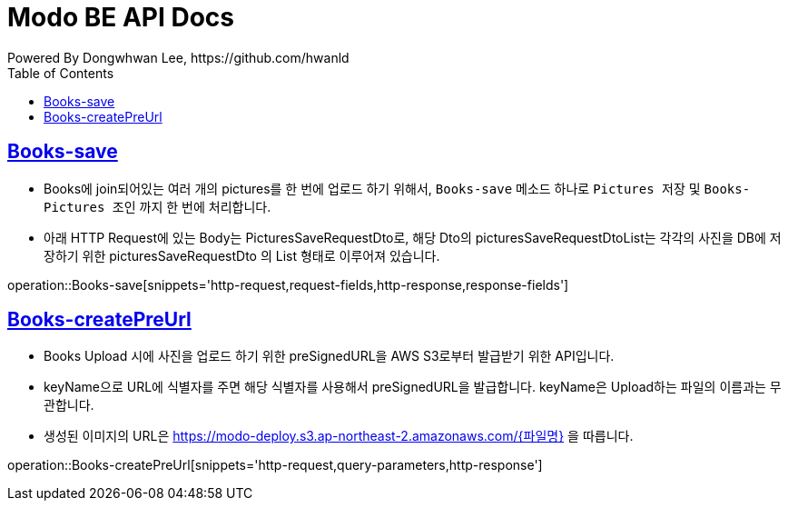 = Modo BE API Docs
Powered By Dongwhwan Lee, https://github.com/hwanld
:doctype: book
:icons: font
:source-highlighter: highlightjs
:toc: left
:toclevels: 1
:sectlinks:

[[Books-save]]
== Books-save

* Books에 join되어있는 여러 개의 pictures를 한 번에 업로드 하기 위해서, `Books-save` 메소드 하나로 `Pictures 저장` 및 `Books-Pictures 조인` 까지 한 번에 처리합니다.
* 아래 HTTP Request에 있는 Body는 PicturesSaveRequestDto로, 해당 Dto의 picturesSaveRequestDtoList는 각각의 사진을 DB에 저장하기 위한 picturesSaveRequestDto 의 List 형태로 이루어져 있습니다.

operation::Books-save[snippets='http-request,request-fields,http-response,response-fields']

[[Books-createPreUrl]]
== Books-createPreUrl

* Books Upload 시에 사진을 업로드 하기 위한 preSignedURL을 AWS S3로부터 발급받기 위한 API입니다.
* keyName으로 URL에 식별자를 주면 해당 식별자를 사용해서 preSignedURL을 발급합니다. keyName은 Upload하는 파일의 이름과는 무관합니다.
* 생성된 이미지의 URL은 https://modo-deploy.s3.ap-northeast-2.amazonaws.com/{파일명} 을 따릅니다.

operation::Books-createPreUrl[snippets='http-request,query-parameters,http-response']
